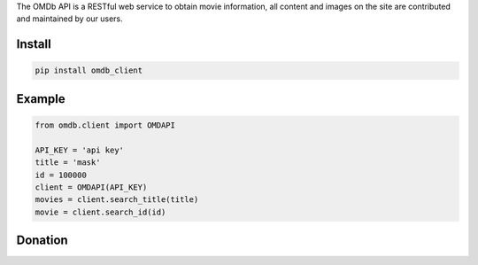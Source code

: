 
The OMDb API is a RESTful web service to obtain movie information, all content and images on the site are contributed and maintained by our users.


=======
Install
=======

.. code-block:: bash

    pip install omdb_client

=======
Example
=======

.. code-block:: python

    from omdb.client import OMDAPI

    API_KEY = 'api key'
    title = 'mask'
    id = 100000
    client = OMDAPI(API_KEY)
    movies = client.search_title(title)
    movie = client.search_id(id)


=======
Donation
=======

.. image:: https://img.shields.io/badge/Donate-PayPal-green.svg
  :target: https://www.paypal.com/cgi-bin/webscr?cmd=_s-xclick&hosted_button_id=YYZQ6ZRZ3EW5C
